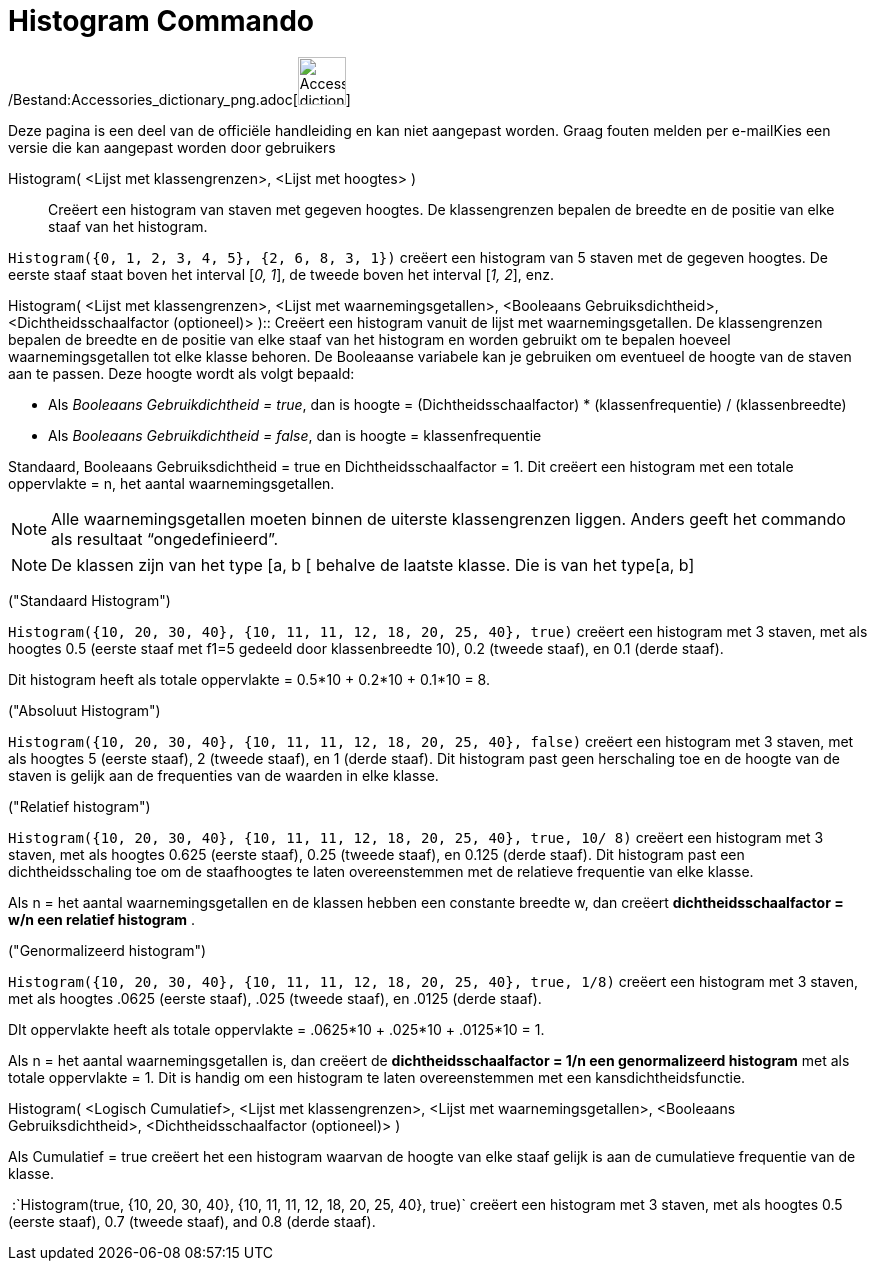 = Histogram Commando
:page-en: commands/Histogram_Command
ifdef::env-github[:imagesdir: /nl/modules/ROOT/assets/images]

/Bestand:Accessories_dictionary_png.adoc[image:48px-Accessories_dictionary.png[Accessories
dictionary.png,width=48,height=48]]

Deze pagina is een deel van de officiële handleiding en kan niet aangepast worden. Graag fouten melden per
e-mail[.mw-selflink .selflink]##Kies een versie die kan aangepast worden door gebruikers##

Histogram( <Lijst met klassengrenzen>, <Lijst met hoogtes> )::
  Creëert een histogram van staven met gegeven hoogtes. De klassengrenzen bepalen de breedte en de positie van elke
  staaf van het histogram.

[EXAMPLE]
====

`++Histogram({0, 1, 2, 3, 4, 5}, {2, 6, 8, 3, 1})++` creëert een histogram van 5 staven met de gegeven hoogtes. De
eerste staaf staat boven het interval [_0, 1_], de tweede boven het interval [_1, 2_], enz.

====

Histogram( <Lijst met klassengrenzen>, <Lijst met waarnemingsgetallen>, <Booleaans Gebruiksdichtheid>,
<Dichtheidsschaalfactor (optioneel)> )::
  Creëert een histogram vanuit de lijst met waarnemingsgetallen. De klassengrenzen bepalen de breedte en de positie van
  elke staaf van het histogram en worden gebruikt om te bepalen hoeveel waarnemingsgetallen tot elke klasse behoren. De
  Booleaanse variabele kan je gebruiken om eventueel de hoogte van de staven aan te passen. Deze hoogte wordt als volgt
  bepaald:

* Als _Booleaans Gebruikdichtheid = true_, dan is hoogte = (Dichtheidsschaalfactor) * (klassenfrequentie) /
(klassenbreedte)
* Als _Booleaans Gebruikdichtheid = false_, dan is hoogte = klassenfrequentie

Standaard, Booleaans Gebruiksdichtheid = true en Dichtheidsschaalfactor = 1. Dit creëert een histogram met een totale
oppervlakte = n, het aantal waarnemingsgetallen.

[NOTE]
====

Alle waarnemingsgetallen moeten binnen de uiterste klassengrenzen liggen. Anders geeft het commando als resultaat
“ongedefinieerd”.

====

[NOTE]
====

De klassen zijn van het type [a, b [ behalve de laatste klasse. Die is van het type[a, b]

====

[EXAMPLE]
====

("Standaard Histogram")

`++Histogram({10, 20, 30, 40}, {10, 11, 11, 12, 18, 20, 25, 40}, true)++` creëert een histogram met 3 staven, met als
hoogtes 0.5 (eerste staaf met f1=5 gedeeld door klassenbreedte 10), 0.2 (tweede staaf), en 0.1 (derde staaf).

Dit histogram heeft als totale oppervlakte = 0.5*10 + 0.2*10 + 0.1*10 = 8.

====

[EXAMPLE]
====

("Absoluut Histogram")

`++Histogram({10, 20, 30, 40}, {10, 11, 11, 12, 18, 20, 25, 40}, false)++` creëert een histogram met 3 staven, met als
hoogtes 5 (eerste staaf), 2 (tweede staaf), en 1 (derde staaf). Dit histogram past geen herschaling toe en de hoogte van
de staven is gelijk aan de frequenties van de waarden in elke klasse.

====

[EXAMPLE]
====

("Relatief histogram")

`++Histogram({10, 20, 30, 40}, {10, 11, 11, 12, 18, 20, 25, 40}, true, 10/ 8)++` creëert een histogram met 3 staven, met
als hoogtes 0.625 (eerste staaf), 0.25 (tweede staaf), en 0.125 (derde staaf). Dit histogram past een dichtheidsschaling
toe om de staafhoogtes te laten overeenstemmen met de relatieve frequentie van elke klasse.

Als n = het aantal waarnemingsgetallen en de klassen hebben een constante breedte w, dan creëert *dichtheidsschaalfactor
= w/n een relatief histogram* .

====

[EXAMPLE]
====

("Genormalizeerd histogram")

`++Histogram({10, 20, 30, 40}, {10, 11, 11, 12, 18, 20, 25, 40}, true, 1/8)++` creëert een histogram met 3 staven, met
als hoogtes .0625 (eerste staaf), .025 (tweede staaf), en .0125 (derde staaf).

DIt oppervlakte heeft als totale oppervlakte = .0625*10 + .025*10 + .0125*10 = 1.

Als n = het aantal waarnemingsgetallen is, dan creëert de *dichtheidsschaalfactor = 1/n een genormalizeerd histogram*
met als totale oppervlakte = 1. Dit is handig om een histogram te laten overeenstemmen met een kansdichtheidsfunctie.

====

Histogram( <Logisch Cumulatief>, <Lijst met klassengrenzen>, <Lijst met waarnemingsgetallen>, <Booleaans
Gebruiksdichtheid>, <Dichtheidsschaalfactor (optioneel)> )

Als Cumulatief = true creëert het een histogram waarvan de hoogte van elke staaf gelijk is aan de cumulatieve frequentie
van de klasse.

[EXAMPLE]
====

 :`++Histogram(true, {10, 20, 30, 40}, {10, 11, 11, 12, 18, 20, 25, 40}, true)++` creëert een histogram met 3 staven,
met als hoogtes 0.5 (eerste staaf), 0.7 (tweede staaf), and 0.8 (derde staaf).

====
